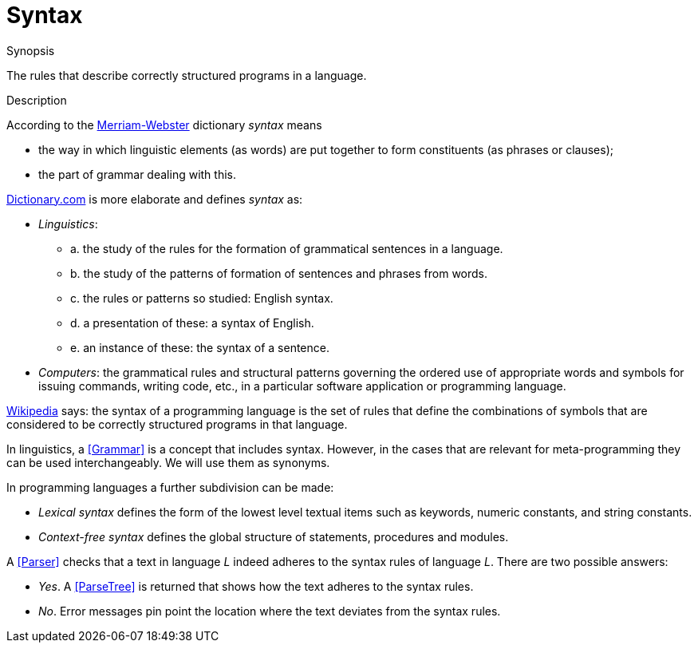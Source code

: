 
[[Rascalopedia-Syntax]]
# Syntax
:concept: Syntax

.Synopsis
The rules that describe correctly structured programs in a language.

.Syntax

.Types

.Function
       
.Usage

.Description

According to the http://www.merriam-webster.com/dictionary/syntax[Merriam-Webster] dictionary _syntax_ means

*  the way in which linguistic elements (as words) are put together to form constituents (as phrases or clauses);
*  the part of grammar dealing with this.


http://dictionary.reference.com/browse/syntax[Dictionary.com] is more elaborate and defines _syntax_ as:

*  _Linguistics_:
**  a. the study of the rules for the formation of grammatical sentences in a language.
**  b. the study of the patterns of formation of sentences and phrases from words.
**  c. the rules or patterns so studied: English syntax.
**  d. a presentation of these: a syntax of English.
**  e. an instance of these: the syntax of a sentence.

*  _Computers_:  the grammatical rules and structural patterns governing the ordered use of appropriate words and symbols for issuing commands, writing code, etc., in a particular software application or programming language.


http://en.wikipedia.org/wiki/Syntax_(programming_languages[Wikipedia] says:  the syntax of a programming language is the
set of rules that define the combinations of symbols that are considered to be correctly structured programs in that language.

In linguistics, a <<Grammar>> is a concept that includes syntax.
However, in the cases that are relevant for meta-programming they can be used interchangeably.
We will use them as synonyms.

In programming languages a further subdivision can be made:

*  _Lexical syntax_ defines the form of the lowest level textual items such as keywords, numeric constants, and string constants.
*  _Context-free syntax_ defines the global structure of statements, procedures and modules.


A <<Parser>> checks that a text in language _L_ indeed adheres 
to the syntax rules of language _L_. There are two possible answers:

*  _Yes_. A <<ParseTree>> is returned that shows how the text adheres to the syntax rules.
*  _No_. Error messages pin point the location where the text deviates from the syntax rules.

.Examples

.Benefits

.Pitfalls


:leveloffset: +1

:leveloffset: -1